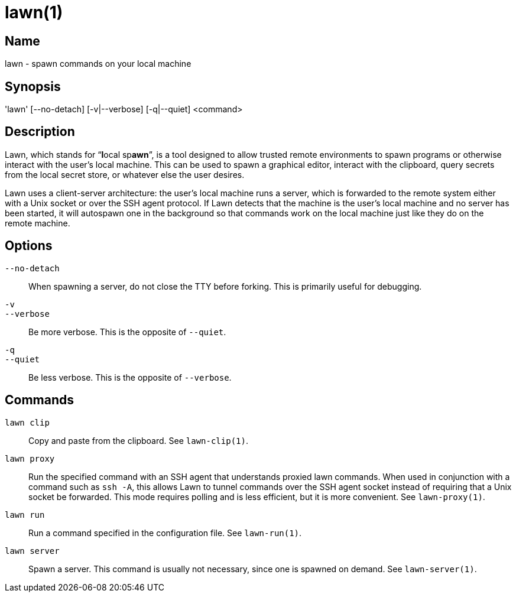 = lawn(1)

== Name

lawn - spawn commands on your local machine

== Synopsis

'lawn' [--no-detach] [-v|--verbose] [-q|--quiet]  <command>

== Description

Lawn, which stands for “**l**ocal sp**awn**”, is a tool designed to allow trusted remote environments to spawn programs or otherwise interact with the user's local machine.
This can be used to spawn a graphical editor, interact with the clipboard, query secrets from the local secret store, or whatever else the user desires.

Lawn uses a client-server architecture: the user's local machine runs a server, which is forwarded to the remote system either with a Unix socket or over the SSH agent protocol.
If Lawn detects that the machine is the user's local machine and no server has been started, it will autospawn one in the background so that commands work on the local machine just like they do on the remote machine.

== Options

`--no-detach`::
  When spawning a server, do not close the TTY before forking.
  This is primarily useful for debugging.

`-v`::
`--verbose`::
  Be more verbose.
  This is the opposite of `--quiet`.

`-q`::
`--quiet`::
  Be less verbose.
  This is the opposite of `--verbose`.

== Commands

`lawn clip`::
  Copy and paste from the clipboard.
  See `lawn-clip(1)`.

`lawn proxy`::
  Run the specified command with an SSH agent that understands proxied lawn commands.
  When used in conjunction with a command such as `ssh -A`, this allows Lawn to tunnel commands over the SSH agent socket instead of requiring that a Unix socket be forwarded.
  This mode requires polling and is less efficient, but it is more convenient.
  See `lawn-proxy(1)`.

`lawn run`::
  Run a command specified in the configuration file.
  See `lawn-run(1)`.

`lawn server`::
  Spawn a server.
  This command is usually not necessary, since one is spawned on demand.
  See `lawn-server(1)`.
